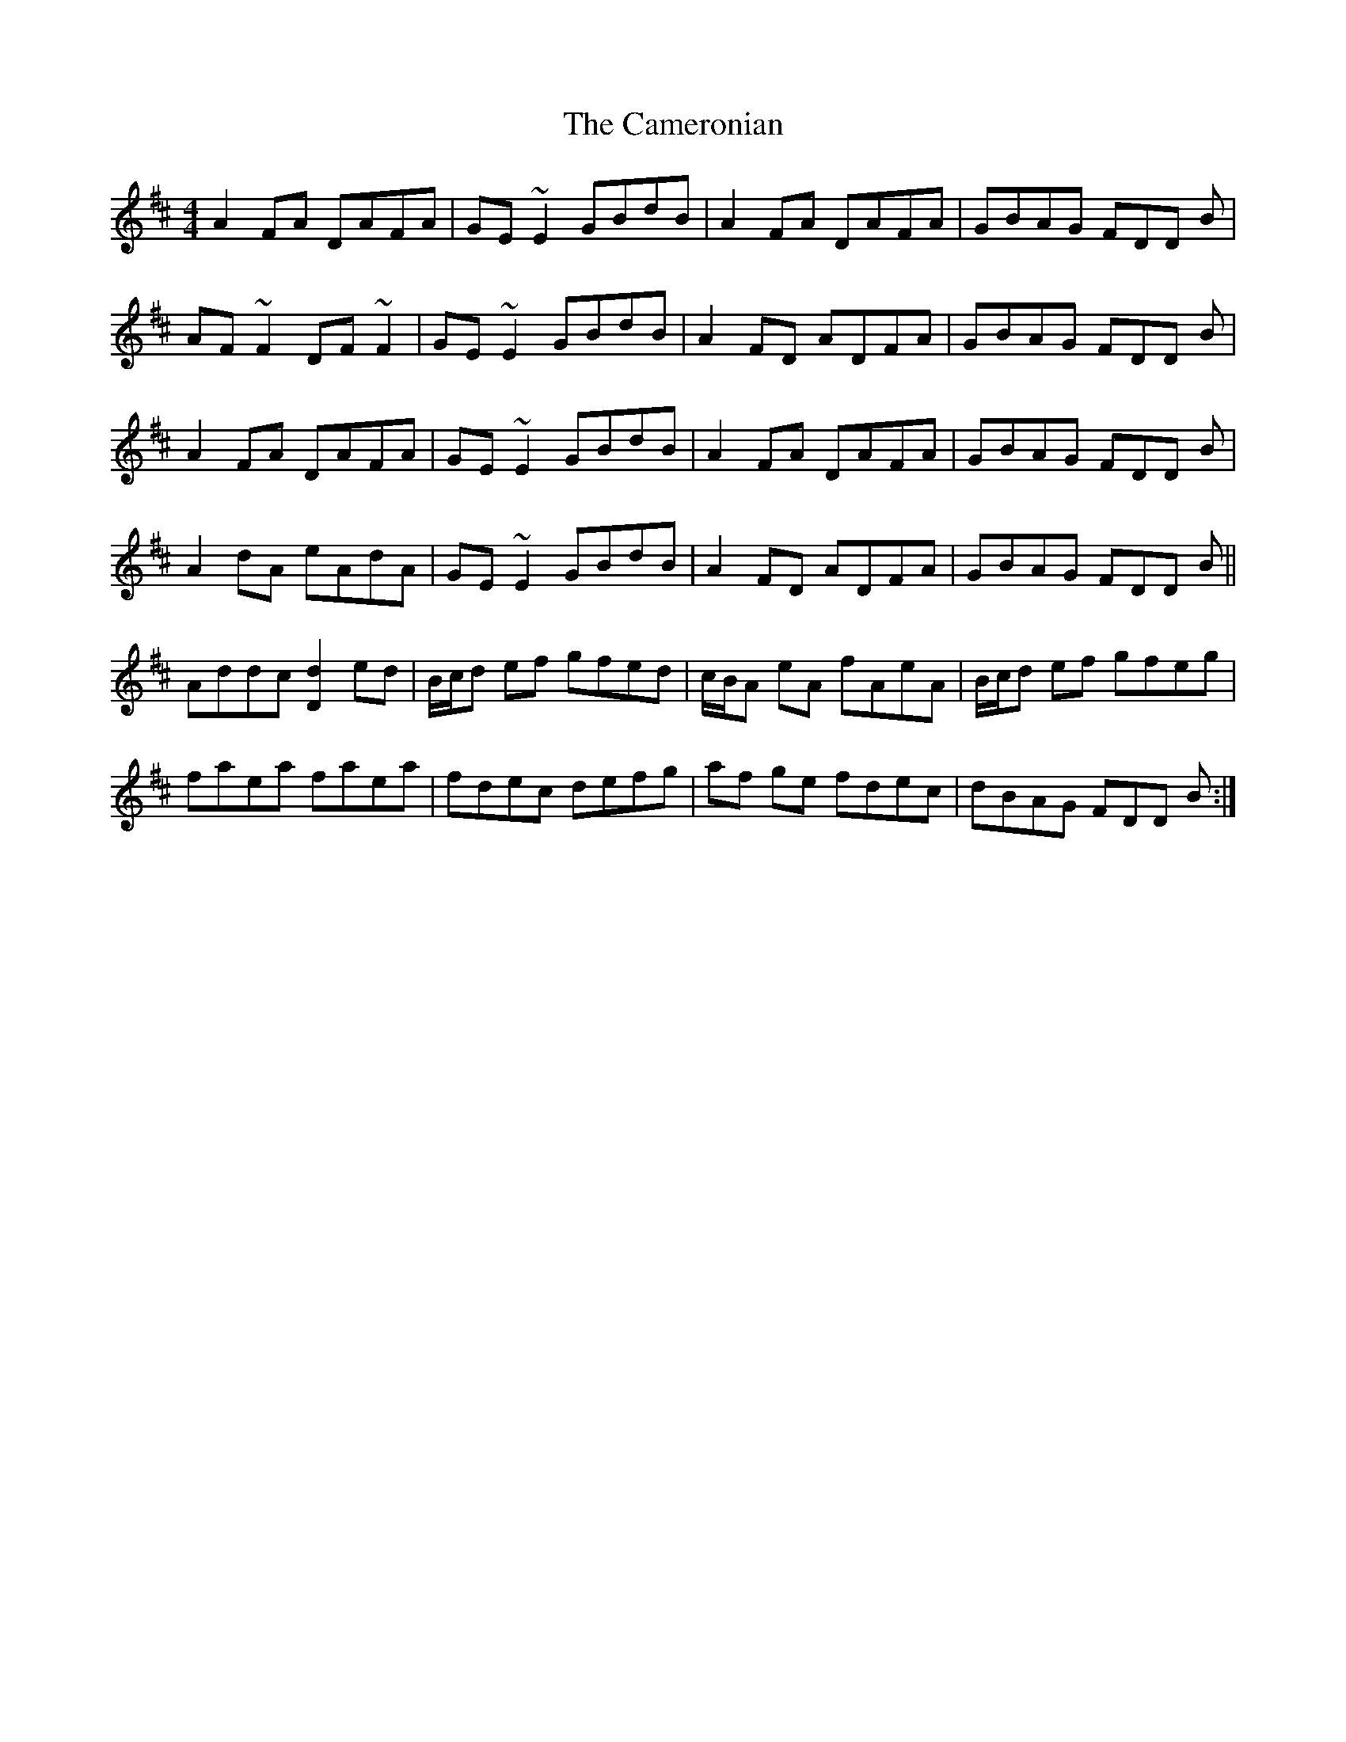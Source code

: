 X: 5934
T: Cameronian, The
R: reel
M: 4/4
K: Dmajor
A2 FA DAFA|GE~E2 GBdB|A2 FA DAFA|GBAG FDD B|
AF~F2 DF~F2|GE~E2 GBdB|A2FD ADFA|GBAG FDD B|
A2 FA DAFA|GE~E2 GBdB|A2 FA DAFA|GBAG FDD B|
A2dA eAdA|GE~E2 GBdB|A2FD ADFA|GBAG FDD B||
Addc [d2D2] ed|B/c/d ef gfed|c/B/A eA fAeA|B/c/d ef gfeg|
faea faea|fdec defg|af ge fdec|dBAG FDD B:|

